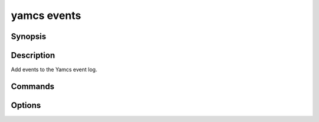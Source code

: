 yamcs events
============

.. program:: yamcs events

Synopsis
--------

.. rst-class:: synopsis

    | **yamcs events** create [-m <*MESSAGE*>, --message <*MESSAGE*>] [--date <*DATE*>]
       [--sequence-number <*SEQNO*>] [--severity <*LEVEL*>] [--source <*SOURCE*>]
       [--type <*TYPE*>] [--extra <*KEY=VALUE*> [<*KEY=VALUE*> ...]]
    | **yamcs events** log [-n <*LINES*>, --lines <*LINES*>]
       [-s <*DATE*>, --since <*DATE*>] [-u <*DATE*>, --until <*DATE*>]

Description
-----------

Add events to the Yamcs event log.


Commands
--------

.. describe:: create

    Create an event. This command shows an editor where you can enter the event message. Alternatively you can specify the message using the ``--message`` option.

.. describe:: log [-n <LINES>, --lines <LINES>] [-s <DATE>, --since <DATE>] [-u <DATE>, --until <DATE>]

    Read event log


Options
-------

.. option:: -m <MESSAGE>, --message <MESSAGE>

    Event message. 

.. option:: --date <DATE>

    Event time. If unspecified, defaults to mission time.

    .. include:: _includes/timestamps.rst

.. option:: --sequence-number <SEQNO>

    Sequence number of this event. This is used to determine unicity of events
    at the same time and coming from the same source. If not set Yamcs will
    automatically assign a sequential number as if every submitted event is unique.

.. option:: --severity <LEVEL>

    The severity level of the event. One of ``info``, ``watch``, ``warning``, ``distress``, ``critical`` or ``severe``.
    Default is ``info``.

.. option:: --source <SOURCE>

    Source of the event. Defaults to ``User`` if unset.

.. option:: --type <TYPE>

    Type of the event.

.. option:: --extra <KEY=VALUE> [KEY=VALUE ...]

    Set additional event properties.

.. option:: -n <LINES>, --lines <LINES>

    With ``log``, specify the number of events to show, or ``all`` to show all.

    Default: 10, but only when ``--since`` and ``--until`` are unset.

.. option:: -s <DATE>, --since <DATE>

    With ``log``, include events not older than the specified date.

    The date should be specified in ISO format or as detailed under `Timestamps`_.

.. option:: -u <DATE>, --until <DATE>

    With ``log``, include events not newer than the specified date.

    The date should be specified in ISO format or as detailed under `Timestamps`_.
